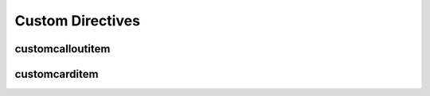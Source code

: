 =================
Custom Directives
=================

customcalloutitem
=================

.. raw:: html

   <div class="tutorials-callout-container">
      <div class="row">

.. customcalloutitem::
   :header: Go back to qiskit.org!
   :description: That's a cool site too :)
   :button_link:  https://qiskit.org
   :button_text: qiskit.org

.. raw:: html

      </div>
   </div>


customcarditem
==============

.. raw:: html

  <div id="tutorial-cards-container">
  <hr class="tutorials-hr">
  <div class="row">
  <div id="tutorial-cards">
  <div class="list">

..
  Note: To get the `image` working locally, we have to use a relative link like `../`. In
  production, it should simply be `_static/ibm_qlab.png.

.. customcarditem::
  :header: IBM Quantum Lab
  :card_description: Build quantum applications and experiments with Qiskit in a cloud programming environment.
  :image: ../_static/ibm_qlab.png
  :link: https://quantum-computing.ibm.com/

.. raw:: html

  </div>
  </div>
  </div>
  </div>
